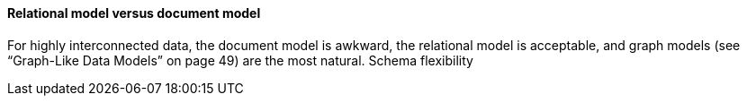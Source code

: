 #### Relational model versus document model

For highly
interconnected data, the document model is awkward, the relational model is acceptable,
and graph models (see “Graph-Like Data Models” on page 49) are the most
natural.
Schema flexibility
